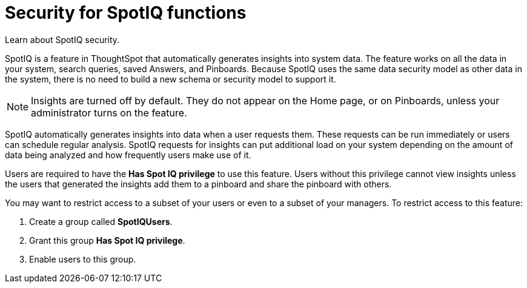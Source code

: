 = Security for SpotIQ functions
:last_updated: 11/15/2019


Learn about SpotIQ security.

SpotIQ is a feature in ThoughtSpot that automatically generates insights into system data.
The feature works on all the data in your system, search queries, saved Answers, and Pinboards.
Because SpotIQ uses the same data security model as other data in the system, there is no need to build a new schema or security model to support it.

NOTE: Insights are turned off by default.
They do not appear on the Home page, or on Pinboards, unless your administrator turns on the feature.

SpotIQ automatically generates insights into data when a user requests them.
These requests can be run immediately or users can schedule regular analysis.
SpotIQ requests for insights can put additional load on your system depending on the amount of data being analyzed and how frequently users make use of it.

Users are required to have the *Has Spot IQ privilege* to use this feature.
Users without this privilege cannot view insights unless the users that generated the insights add them to a pinboard and share the pinboard with others.

You may want to restrict access to a subset of your users or even to a subset of your managers.
To restrict access to this feature:

. Create a group called *SpotIQUsers*.
. Grant this group *Has Spot IQ privilege*.
. Enable users to this group.

